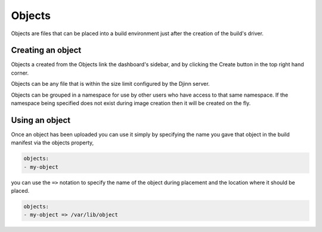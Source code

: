 =======
Objects
=======

Objects are files that can be placed into a build environment just after the
creation of the build's driver.

Creating an object
==================

Objects a created from the Objects link the dashboard's sidebar, and by clicking
the Create button in the top right hand corner.

Objects can be any file that is within the size limit configured by the Djinn
server.

Objects can be grouped in a namespace for use by other users who have access to
that same namespace. If the namespace being specified does not exist during
image creation then it will be created on the fly.

Using an object
===============

Once an object has been uploaded you can use it simply by specifying the name
you gave that object in the build manifest via the objects property,

.. code::

   objects:
   - my-object

you can use the ``=>`` notation to specify the name of the object during
placement and the location where it should be placed.

.. code::

   objects:
   - my-object => /var/lib/object
